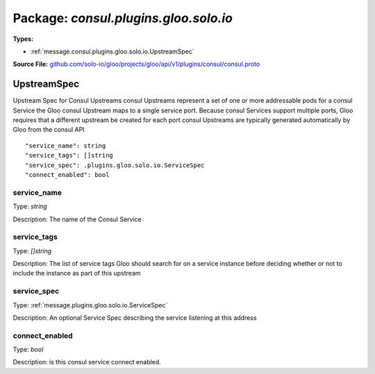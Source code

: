 
===================================================
Package: `consul.plugins.gloo.solo.io`
===================================================

.. _consul.plugins.gloo.solo.io.github.com/solo-io/gloo/projects/gloo/api/v1/plugins/consul/consul.proto:


**Types:**


- :ref:`message.consul.plugins.gloo.solo.io.UpstreamSpec`
  



**Source File:** `github.com/solo-io/gloo/projects/gloo/api/v1/plugins/consul/consul.proto <https://github.com/solo-io/gloo/blob/master/projects/gloo/api/v1/plugins/consul/consul.proto>`_




.. _message.consul.plugins.gloo.solo.io.UpstreamSpec:

UpstreamSpec
~~~~~~~~~~~~~~~~~~~~~~~~~~

 
Upstream Spec for Consul Upstreams
consul Upstreams represent a set of one or more addressable pods for a consul Service
the Gloo consul Upstream maps to a single service port. Because consul Services support multiple ports,
Gloo requires that a different upstream be created for each port
consul Upstreams are typically generated automatically by Gloo from the consul API


::


   "service_name": string
   "service_tags": []string
   "service_spec": .plugins.gloo.solo.io.ServiceSpec
   "connect_enabled": bool



.. _field.consul.plugins.gloo.solo.io.UpstreamSpec.service_name:

service_name
++++++++++++++++++++++++++

Type: `string` 

Description: The name of the Consul Service 



.. _field.consul.plugins.gloo.solo.io.UpstreamSpec.service_tags:

service_tags
++++++++++++++++++++++++++

Type: `[]string` 

Description: The list of service tags Gloo should search for on a service instance before deciding whether or not to include the instance as part of this upstream 



.. _field.consul.plugins.gloo.solo.io.UpstreamSpec.service_spec:

service_spec
++++++++++++++++++++++++++

Type: :ref:`message.plugins.gloo.solo.io.ServiceSpec` 

Description: An optional Service Spec describing the service listening at this address 



.. _field.consul.plugins.gloo.solo.io.UpstreamSpec.connect_enabled:

connect_enabled
++++++++++++++++++++++++++

Type: `bool` 

Description: is this consul service connect enabled. 







.. raw:: html
   <!-- Start of HubSpot Embed Code -->
   <script type="text/javascript" id="hs-script-loader" async defer src="//js.hs-scripts.com/5130874.js"></script>
   <!-- End of HubSpot Embed Code -->
